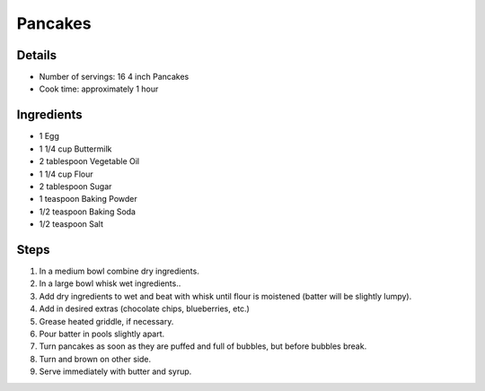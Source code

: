Pancakes
========

Details
-------
* Number of servings: 16 4 inch Pancakes
* Cook time: approximately 1 hour

Ingredients
-----------
* 1 Egg
* 1 1/4 cup Buttermilk
* 2 tablespoon Vegetable Oil
* 1 1/4 cup Flour
* 2 tablespoon Sugar
* 1 teaspoon Baking Powder
* 1/2 teaspoon Baking Soda
* 1/2 teaspoon Salt

Steps
-----
#. In a medium bowl combine dry ingredients.
#. In a large bowl whisk wet ingredients..
#. Add dry ingredients to wet and beat with whisk until flour is moistened (batter will be slightly lumpy).
#. Add in desired extras (chocolate chips, blueberries, etc.)
#. Grease heated griddle, if necessary.
#. Pour batter in pools slightly apart.
#. Turn pancakes as soon as they are puffed and full of bubbles, but before bubbles break.
#. Turn and brown on other side.
#. Serve immediately with butter and syrup.
